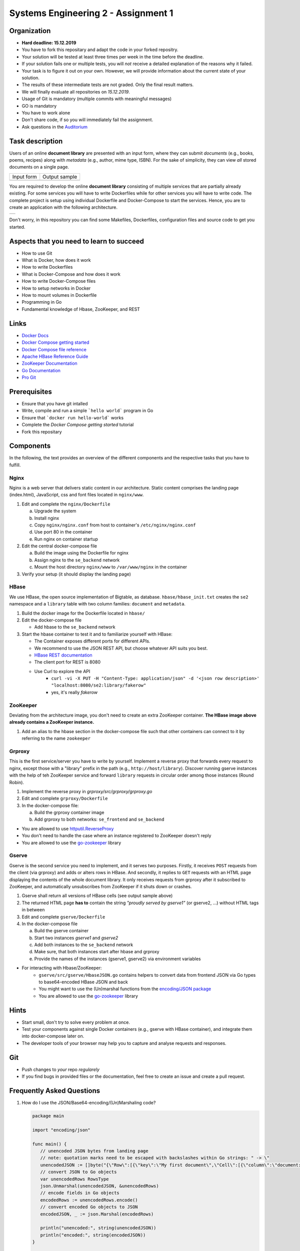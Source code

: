 .. |form| image:: ./image/form.png
   :alt: Input Form

.. |output| image:: ./image/output.png
   :alt: Sample Output

.. |architecture| image:: ./image/architecture.png
   :alt: General Architecture


Systems Engineering 2 - Assignment 1
====================================

Organization
------------

* **Hard deadline: 15.12.2019** 
* You have to fork this repositary and adapt the code in your forked repositry.
* Your solution will be tested at least three times per week in the time before the deadline.
* If your solution fails one or multiple tests, you will *not* receive a detailed explanation of the reasons why it failed.
* Your task is to figure it out on your own. However, we will provide information about the current state of your solution.
* The results of these intermediate tests are not graded. Only the final result matters.
* We will finally evaluate all repositories on *15.12.2019*.
* Usage of Git is mandatory (multiple commits with meaningful messages)
* GO is mandatory
* You have to work alone
* Don't share code, if so you will immediately fail the assignment.
* Ask questions in the `Auditorium <https://auditorium.inf.tu-dresden.de/en/groups/110631002>`_

Task description
----------------

Users of an online **document library** are presented with an input form, where they can submit *documents*
(e.g., books, poems, recipes) along with *metadata* (e.g., author, mime type, ISBN).
For the sake of simplicity, they can view *all* stored documents on a single page.

+------------+---------------+
| Input form | Output sample |
+------------+---------------+
| |form|     | |output|      |
+------------+---------------+

You are required to develop the online **document library** consisting of multiple services that are partially already existing.
For some services you will have to write Dockerfiles while for other services you will have to write code.
The complete project is setup using individual Dockerfile and Docker-Compose to start the services.
Hence, you are to create an application with the following architecture.

+----------------+
| |architecture| |
+----------------+

Don't worry, in this repository you can find some Makefiles, Dockerfiles, configuration files and source code to get you started.

Aspects that you need to learn to succeed
-----------------------------------------

* How to use Git
* What is Docker, how does it work
* How to write Dockerfiles
* What is Docker-Compose and how does it work
* How to write Docker-Compose files
* How to setup networks in Docker
* How to mount volumes in Dockerfile
* Programming in Go
* Fundamental knowledge of Hbase, ZooKeeper, and REST


Links
-----

* `Docker Docs <https://docs.docker.com/>`_
* `Docker Compose getting started <https://docs.docker.com/compose/gettingstarted/>`_
* `Docker Compose file reference <https://docs.docker.com/compose/compose-file/>`_
* `Apache HBase Reference Guide <http://hbase.apache.org/book.html>`_
* `ZooKeeper Documentation <http://zookeeper.apache.org/doc/trunk/>`_
* `Go Documentation <https://golang.org/doc/>`_
* `Pro Git <https://git-scm.com/book/en/v2>`_

Prerequisites
-------------

* Ensure that you have git intalled
* Write, compile and run a simple ```hello world``` program in Go
* Ensure that ```docker run hello-world``` works
* Complete the *Docker Compose getting started* tutorial
* Fork this repositary



Components
----------

In the following, the text provides an overview of the different components and the respective tasks that you have to fulfill.

Nginx
~~~~~

Nginx is a web server that delivers static content in our architecture.
Static content comprises the landing page (index.html), JavaScript, css and font files located in ``nginx/www``.

1. Edit and complete the ``nginx/Dockerfile``

   a) Upgrade the system
   #) Install nginx
   #) Copy ``nginx/nginx.conf`` from host to container's ``/etc/nginx/nginx.conf``
   #) Use port 80 in the container
   #) Run nginx on container startup

#. Edit the central docker-compose file

   a) Build the image using the Dockerfile for nginx
   #) Assign nginx to the ``se_backend`` network
   #) Mount the host directory ``nginx/www`` to ``/var/www/nginx`` in the container

#. Verify your setup (it should display the landing page)

HBase
~~~~~

We use HBase, the open source implementation of Bigtable, as database.
``hbase/hbase_init.txt`` creates the ``se2`` namespace and a ``library`` table with two column families: ``document`` and ``metadata``.

1. Build the docker image for the Dockerfile located in ``hbase/``
#. Edit the docker-compose file
   
   * Add hbase to the ``se_backend`` network

#. Start the hbase container to test it and to familiarize yourself with HBase:

   * The Container exposes different ports for different APIs.
   * We recommend to use the JSON REST API, but choose whatever API suits you best.
   * `HBase REST documentation <http://hbase.apache.org/book.html#_rest>`_
   * The client port for REST is 8080
   * Use Curl to explore the API
      * ``curl -vi -X PUT -H "Content-Type: application/json" -d '<json row description>' "localhost:8080/se2:library/fakerow"``
      * yes, it's really *fakerow*
   
ZooKeeper
~~~~~~~~~

Deviating from the architecture image, you don't need to create an extra ZooKeeper container.
**The HBase image above already contains a ZooKeeper instance.**

1. Add an alias to the hbase section in the docker-compose file such that other containers can connect to it by referring to the name ``zookeeper``


Grproxy
~~~~~~~

This is the first service/server you have to write by yourself.
Implement a reverse proxy that forwards every request to nginx, except those with a "library" prefix in the path (e.g., ``http://host/library``).
Discover running gserve instances with the help of teh ZooKeeper service and forward ``library`` requests in circular order among those instances (Round Robin).

1. Implement the reverse proxy in *grproxy/src/grproxy/grproxy.go*
#. Edit and complete ``grproxy/Dockerfile``
#. In the docker-compose file:

   a) Build the grproxy container image
   #) Add grproxy to both networks: ``se_frontend`` and ``se_backend``


* You are allowed to use `httputil.ReverseProxy <https://golang.org/pkg/net/http/httputil/>`_
* You don't need to handle the case where an instance registered to ZooKeeper doesn't reply
* You are allowed to use the `go-zookeeper <https://github.com/samuel/go-zookeeper>`_ library


Gserve
~~~~~~

Gserve is the second service you need to implement, and it serves two purposes.
Firstly, it receives ``POST`` requests from the client (via grproxy) and adds or alters rows in HBase.
And secondly, it replies to ``GET`` requests with an HTML page displaying the contents of the whole document library.
It only receives requests from grproxy after it subscribed to ZooKeeper, and automatically unsubscribes from ZooKeeper if it shuts down or crashes.

1. Gserve shall return all versions of HBase cells (see output sample above)
#. The returned HTML page **has to** contain the string *"proudly served by gserve1"* (or gserve2, ...) without HTML tags in between
#. Edit and complete ``gserve/Dockerfile``
#. In the docker-compose file

   a) Build the gserve container
   #) Start two instances *gserve1* and *gserve2*
   #) Add both instances to the ``se_backend`` network
   #) Make sure, that both instances start after hbase and grproxy
   #) Provide the names of the instances (gserve1, gserve2) via environment variables

* For interacting with Hbase/ZooKeeper:
   * ``gserve/src/gserve/HbaseJSON.go`` contains helpers to convert data from frontend JSON via Go types to base64-encoded HBase JSON and back
   * You might want to use the (Un)marshal functions from the `encoding/JSON package <https://golang.org/pkg/encoding/json/>`_
   * You are allowed to use the `go-zookeeper <https://github.com/samuel/go-zookeeper>`_ library


Hints
-----

* Start small, don't try to solve every problem at once.
* Test your components against single Docker containers (e.g., gserve with HBase container), and integrate them into docker-compose later on.
* The developer tools of your browser may help you to capture and analyse requests and responses.


Git
---

* Push changes to *your* repo *regularely*
* If you find bugs in provided files or the documentation, feel free to create an issue and create a pull request.

Frequently Asked Questions
--------------------------

1. How do I use the JSON/Base64-encoding/(Un)Marshaling code?

   .. code:: go

     package main

     import "encoding/json"

     func main() {
     	// unencoded JSON bytes from landing page
     	// note: quotation marks need to be escaped with backslashes within Go strings: " -> \"
     	unencodedJSON := []byte("{\"Row\":[{\"key\":\"My first document\",\"Cell\":[{\"column\":\"document:Chapter 1\",\"$\":\"value:Once upon a time...\"},{\"column\":\"metadata:Author\",\"$\":\"value:The incredible me!\"}]}]}")
     	// convert JSON to Go objects
     	var unencodedRows RowsType
     	json.Unmarshal(unencodedJSON, &unencodedRows)
     	// encode fields in Go objects
     	encodedRows := unencodedRows.encode()
     	// convert encoded Go objects to JSON
     	encodedJSON, _ := json.Marshal(encodedRows)

     	println("unencoded:", string(unencodedJSON))
     	println("encoded:", string(encodedJSON))
     }

     /*
     output:

     unencoded: {"Row":[{"key":"My first document","Cell":[{"column":"document:Chapter 1","$":"value:Once upon a time..."},{"column":"metadata:Author","$":"value:The incredible me!"}]}]}
     encoded: {"Row":[{"key":"TXkgZmlyc3QgZG9jdW1lbnQ=","Cell":[{"column":"ZG9jdW1lbnQ6Q2hhcHRlciAx","$":"dmFsdWU6T25jZSB1cG9uIGEgdGltZS4uLg=="},{"column":"bWV0YWRhdGE6QXV0aG9y","$":"dmFsdWU6VGhlIGluY3JlZGlibGUgbWUh"}]}]}
     */

#. Do I need a library to connect with HBase?

   No, we recommend the REST interface. You might also consider using Thrift, but we haven't tested it.

#. Could you provide an example for an HBase scanner?

   Yes, for the command line:

   .. code:: bash

     #!/usr/bin/bash

     echo "get scanner"

     scanner=`curl -si -X PUT \
     	-H "Accept: text/plain" \
     	-H "Content-Type: text/xml" \
     	-d '<Scanner batch="10"/>' \
     	"http://127.0.0.1:8080/se2:library/scanner/" | grep Location | sed "s/Location: //" | sed "s/\r//"`

     echo $scanner

     curl -si -H "Accept: application/json" "${scanner}"

     echo "delete scanner"

     curl -si -X DELETE -H "Accept: text/plain" "${scanner}"

#. What is meant by "build gserve"?

   Build the docker image with docker compose, **not** the gserve binary.

#. HBase build is broken

   Unfortunatley, HBase does not maintain a stable URL to the latest version of the software and we have to periodically migrate to newer versions.

   Try changing the variable HBASE_VERSION in hbase/Dockerfile to a more recent version. You can find a list of available versions here: http://apache.lauf-forum.at/hbase/stable/

   Also, see this discussion on Auditorium: https://auditorium.inf.tu-dresden.de/en/questions/4075
   

Optional
--------

You had a lot of fun and want more?
No problem!
Select a topic you're interested in, and enhance any of the components.
For instance, query single documents or rows, replace nginx with a web server written by yourself, improve the error handling in Grproxy, write test cases or in the worst case just beautify the HTML/CSS.
But keep in mind: your application *has to conform to the task description*.

Hint
----

* To fulfill this assignment you need to at least adapt one docker-compose file, four Dockerfiles, and two Go files.
* The system always tries to execute *docker-compose up*, ensure that this always succeeds.